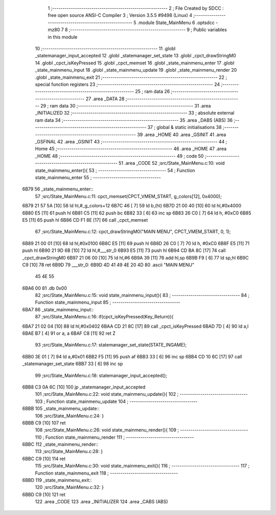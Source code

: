                               1 ;--------------------------------------------------------
                              2 ; File Created by SDCC : free open source ANSI-C Compiler
                              3 ; Version 3.5.5 #9498 (Linux)
                              4 ;--------------------------------------------------------
                              5 	.module State_MainMenu
                              6 	.optsdcc -mz80
                              7 	
                              8 ;--------------------------------------------------------
                              9 ; Public variables in this module
                             10 ;--------------------------------------------------------
                             11 	.globl _statemanager_input_accepted
                             12 	.globl _statemanager_set_state
                             13 	.globl _cpct_drawStringM0
                             14 	.globl _cpct_isKeyPressed
                             15 	.globl _cpct_memset
                             16 	.globl _state_mainmenu_enter
                             17 	.globl _state_mainmenu_input
                             18 	.globl _state_mainmenu_update
                             19 	.globl _state_mainmenu_render
                             20 	.globl _state_mainmenu_exit
                             21 ;--------------------------------------------------------
                             22 ; special function registers
                             23 ;--------------------------------------------------------
                             24 ;--------------------------------------------------------
                             25 ; ram data
                             26 ;--------------------------------------------------------
                             27 	.area _DATA
                             28 ;--------------------------------------------------------
                             29 ; ram data
                             30 ;--------------------------------------------------------
                             31 	.area _INITIALIZED
                             32 ;--------------------------------------------------------
                             33 ; absolute external ram data
                             34 ;--------------------------------------------------------
                             35 	.area _DABS (ABS)
                             36 ;--------------------------------------------------------
                             37 ; global & static initialisations
                             38 ;--------------------------------------------------------
                             39 	.area _HOME
                             40 	.area _GSINIT
                             41 	.area _GSFINAL
                             42 	.area _GSINIT
                             43 ;--------------------------------------------------------
                             44 ; Home
                             45 ;--------------------------------------------------------
                             46 	.area _HOME
                             47 	.area _HOME
                             48 ;--------------------------------------------------------
                             49 ; code
                             50 ;--------------------------------------------------------
                             51 	.area _CODE
                             52 ;src/State_MainMenu.c:10: void state_mainmenu_enter(){
                             53 ;	---------------------------------
                             54 ; Function state_mainmenu_enter
                             55 ; ---------------------------------
   6B79                      56 _state_mainmenu_enter::
                             57 ;src/State_MainMenu.c:11: cpct_memset(CPCT_VMEM_START, g_colors[12], 0x4000);
   6B79 21 57 5A      [10]   58 	ld	hl,#_g_colors+12
   6B7C 46            [ 7]   59 	ld	b,(hl)
   6B7D 21 00 40      [10]   60 	ld	hl,#0x4000
   6B80 E5            [11]   61 	push	hl
   6B81 C5            [11]   62 	push	bc
   6B82 33            [ 6]   63 	inc	sp
   6B83 26 C0         [ 7]   64 	ld	h, #0xC0
   6B85 E5            [11]   65 	push	hl
   6B86 CD F1 8E      [17]   66 	call	_cpct_memset
                             67 ;src/State_MainMenu.c:12: cpct_drawStringM0("MAIN MENU", CPCT_VMEM_START, 0, 1);
   6B89 21 00 01      [10]   68 	ld	hl,#0x0100
   6B8C E5            [11]   69 	push	hl
   6B8D 26 C0         [ 7]   70 	ld	h, #0xC0
   6B8F E5            [11]   71 	push	hl
   6B90 21 9D 6B      [10]   72 	ld	hl,#___str_0
   6B93 E5            [11]   73 	push	hl
   6B94 CD BA 8C      [17]   74 	call	_cpct_drawStringM0
   6B97 21 06 00      [10]   75 	ld	hl,#6
   6B9A 39            [11]   76 	add	hl,sp
   6B9B F9            [ 6]   77 	ld	sp,hl
   6B9C C9            [10]   78 	ret
   6B9D                      79 ___str_0:
   6B9D 4D 41 49 4E 20 4D    80 	.ascii "MAIN MENU"
        45 4E 55
   6BA6 00                   81 	.db 0x00
                             82 ;src/State_MainMenu.c:15: void state_mainmenu_input(){
                             83 ;	---------------------------------
                             84 ; Function state_mainmenu_input
                             85 ; ---------------------------------
   6BA7                      86 _state_mainmenu_input::
                             87 ;src/State_MainMenu.c:16: if(cpct_isKeyPressed(Key_Return)){
   6BA7 21 02 04      [10]   88 	ld	hl,#0x0402
   6BAA CD 21 8C      [17]   89 	call	_cpct_isKeyPressed
   6BAD 7D            [ 4]   90 	ld	a,l
   6BAE B7            [ 4]   91 	or	a, a
   6BAF C8            [11]   92 	ret	Z
                             93 ;src/State_MainMenu.c:17: statemanager_set_state(STATE_INGAME);
   6BB0 3E 01         [ 7]   94 	ld	a,#0x01
   6BB2 F5            [11]   95 	push	af
   6BB3 33            [ 6]   96 	inc	sp
   6BB4 CD 10 6C      [17]   97 	call	_statemanager_set_state
   6BB7 33            [ 6]   98 	inc	sp
                             99 ;src/State_MainMenu.c:18: statemanager_input_accepted();
   6BB8 C3 0A 6C      [10]  100 	jp  _statemanager_input_accepted
                            101 ;src/State_MainMenu.c:22: void state_mainmenu_update(){
                            102 ;	---------------------------------
                            103 ; Function state_mainmenu_update
                            104 ; ---------------------------------
   6BBB                     105 _state_mainmenu_update::
                            106 ;src/State_MainMenu.c:24: }
   6BBB C9            [10]  107 	ret
                            108 ;src/State_MainMenu.c:26: void state_mainmenu_render(){
                            109 ;	---------------------------------
                            110 ; Function state_mainmenu_render
                            111 ; ---------------------------------
   6BBC                     112 _state_mainmenu_render::
                            113 ;src/State_MainMenu.c:28: }
   6BBC C9            [10]  114 	ret
                            115 ;src/State_MainMenu.c:30: void state_mainmenu_exit(){
                            116 ;	---------------------------------
                            117 ; Function state_mainmenu_exit
                            118 ; ---------------------------------
   6BBD                     119 _state_mainmenu_exit::
                            120 ;src/State_MainMenu.c:32: }
   6BBD C9            [10]  121 	ret
                            122 	.area _CODE
                            123 	.area _INITIALIZER
                            124 	.area _CABS (ABS)
